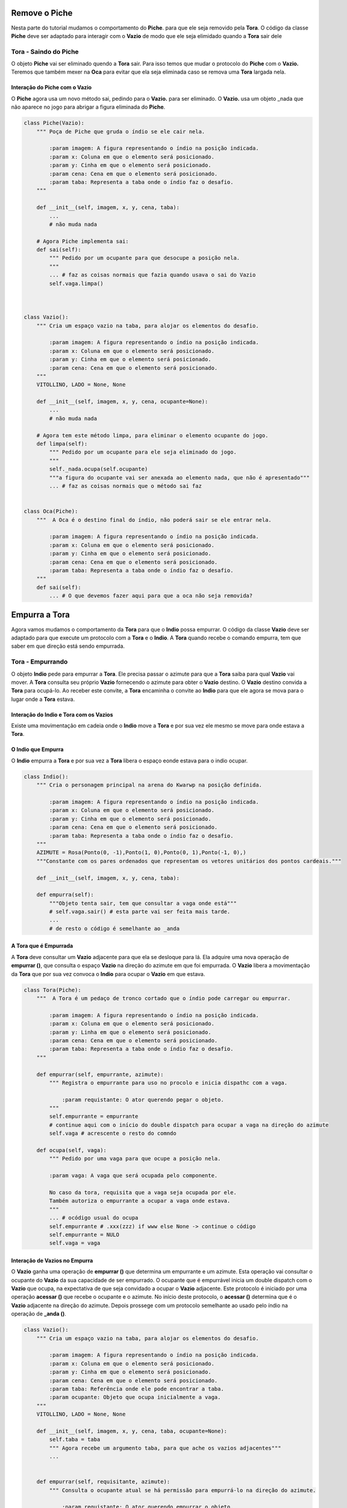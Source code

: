 .. Jogo para ensino de programação Python.
    Changelog
    ---------
    .. versionadded::    20.08.b0
        Tira o Piche.

.. _tira_piche:

Remove o Piche
======================

Nesta parte do tutorial mudamos o comportamento do **Piche**.
para que ele seja removido pela **Tora**.
O código da classe **Piche** deve ser adaptado para interagir com o **Vazio**
de modo que ele seja elimidado quando a **Tora** sair dele

.. seealso::
 Este código é uma modificação do código descrito em :ref:`tora_partes`.
 
.. _tora_piche:

Tora - Saindo do Piche
-----------------------------

O objeto **Piche** vai ser eliminado quendo a **Tora** sair.
Para isso temos que mudar o protocolo do **Piche** com o **Vazio.**
Teremos que também mexer na **Oca** para evitar que ela seja
eliminada caso se remova uma **Tora** largada nela.

Interação do Piche com o Vazio
^^^^^^^^^^^^^^^^^^^^^^^^^^^^^^^^^^^^^

O **Piche** agora usa um novo método sai, pedindo para o **Vazio.** para ser eliminado.
O **Vazio.** usa um objeto _nada que não aparece no jogo para abrigar a figura eliminada do **Piche**.

.. mermaid ::

    sequenceDiagram
        participant Indio
        participant Tora
        participant Piche
        participant Vazio
        Indio->>Tora: largar # pede para sair
        Note left of Tora: Tora largada <br/>no Piche
        Indio->>Tora: pegar # pede para sair
        Note left of Tora: Tora removida <br/>do Piche
        Tora->>Piche: sai
        Note right of Piche: Piche agora <br/>requer remoção
        Piche->>Vazio: limpa
        Vazio->>Vazio: _nada.ocupa(ocupante)
        Note left of Vazio: Piche anexado <br/>ao nada some

.. seealso ::
 O resto do código do Piche e do Vazio estão em :ref:`tora_partes`


.. code :: python


    class Piche(Vazio):
        """ Poça de Piche que gruda o índio se ele cair nela.

            :param imagem: A figura representando o índio na posição indicada.
            :param x: Coluna em que o elemento será posicionado.
            :param y: Cinha em que o elemento será posicionado.
            :param cena: Cena em que o elemento será posicionado.
            :param taba: Representa a taba onde o índio faz o desafio.
        """
    
        def __init__(self, imagem, x, y, cena, taba):
            ...
            # não muda nada
            
        # Agora Piche implementa sai:
        def sai(self):
            """ Pedido por um ocupante para que desocupe a posição nela.
            """
            ... # faz as coisas normais que fazia quando usava o sai do Vazio
            self.vaga.limpa()
                


    class Vazio():
        """ Cria um espaço vazio na taba, para alojar os elementos do desafio.

            :param imagem: A figura representando o índio na posição indicada.
            :param x: Coluna em que o elemento será posicionado.
            :param y: Cinha em que o elemento será posicionado.
            :param cena: Cena em que o elemento será posicionado.
        """
        VITOLLINO, LADO = None, None
        
        def __init__(self, imagem, x, y, cena, ocupante=None):
            ...
            # não muda nada

        # Agora tem este método limpa, para eliminar o elemento ocupante do jogo.
        def limpa(self):
            """ Pedido por um ocupante para ele seja eliminado do jogo.
            """
            self._nada.ocupa(self.ocupante)
            """a figura do ocupante vai ser anexada ao elemento nada, que não é apresentado"""
            ... # faz as coisas normais que o método sai faz


    class Oca(Piche):
        """  A Oca é o destino final do índio, não poderá sair se ele entrar nela.
        
            :param imagem: A figura representando o índio na posição indicada.
            :param x: Coluna em que o elemento será posicionado.
            :param y: Cinha em que o elemento será posicionado.
            :param cena: Cena em que o elemento será posicionado.
            :param taba: Representa a taba onde o índio faz o desafio.
        """
        def sai(self):
            ... # O que devemos fazer aqui para que a oca não seja removida?

Empurra a Tora
======================

Agora vamos mudamos o comportamento da **Tora** para que o **Indio** possa empurrar.
O código da classe **Vazio** deve ser adaptado para que execute um protocolo com
a **Tora** e o **Indio**. A **Tora** quando recebe o comando empurra, tem que saber
em que direção está sendo empurrada.


.. seealso::
 Este código é uma modificação do código descrito em :ref:`tora_partes`.
 
.. _tora_empurra:

Tora - Empurrando
-----------------------------

O objeto **Indio** pede para empurrar a **Tora**.
Ele precisa passar o azimute para que a **Tora** saiba para qual **Vazio** vai mover.
A **Tora** consulta seu próprio **Vazio** fornecendo o azimute para obter o **Vazio** destino.
O **Vazio** destino convida a **Tora** para ocupá-lo. Ao receber este convite, a **Tora** encaminha
o convite ao **Indio** para que ele agora se mova para o lugar onde a **Tora** estava.


Interação do Indio e Tora com os Vazios
^^^^^^^^^^^^^^^^^^^^^^^^^^^^^^^^^^^^^^^

Existe uma movimentação em cadeia onde o **Indio** move a **Tora** e por sua vez
ele mesmo se move para onde estava a **Tora**.

.. mermaid ::

    sequenceDiagram
        participant Indio
        participant Tora
        participant Vazio[tora]
        participant Vazio[azimute]
        Indio->>Tora: empurrar(self, azimute) # pede para sair
        Note left of Tora: Tora empurrada <br/>neste azimute
        Tora->>Vazio[tora]: acessar(self,azimute)
        Note right of Tora: Tora consulta <br/>seu Vazio
        Vazio[tora]->>Vazio[azimute]: acessa(ocupante)
        Note right of Vazio[tora]: Vazio consulta <br/>neste azimute
        Vazio[azimute]->>Tora: ocupa(self)
        Note right of Tora: Vazio convida <br/>a ocupar
        Tora->>Indio: ocupa(self.vaga)
        Note right of Indio: Tora convida <br/>a ocupar

O Indio que Empurra
^^^^^^^^^^^^^^^^^^^^^^^^^^^^^^^^^^^^^^^

O **Indio** empurra a **Tora** e por sua vez
a **Tora** libera o espaço eonde estava para o indio ocupar.

.. mermaid ::

    sequenceDiagram
        participant Indio
        participant Tora
        Indio->>Tora: empurrar(self, azimute) # pede para sair
        Note left of Tora: Tora empurrada <br/>neste azimute
        Tora->>Indio: ocupa(self.vaga)
        Note right of Indio: Tora convida <br/>a ocupar

.. code :: python


    class Indio():
        """ Cria o personagem principal na arena do Kwarwp na posição definida.

            :param imagem: A figura representando o índio na posição indicada.
            :param x: Coluna em que o elemento será posicionado.
            :param y: Cinha em que o elemento será posicionado.
            :param cena: Cena em que o elemento será posicionado.
            :param taba: Representa a taba onde o índio faz o desafio.
        """
        AZIMUTE = Rosa(Ponto(0, -1),Ponto(1, 0),Ponto(0, 1),Ponto(-1, 0),)
        """Constante com os pares ordenados que representam os vetores unitários dos pontos cardeais."""
        
        def __init__(self, imagem, x, y, cena, taba):

        def empurra(self):
            """Objeto tenta sair, tem que consultar a vaga onde está"""
            # self.vaga.sair() # esta parte vai ser feita mais tarde.
            ...
            # de resto o código é semelhante ao _anda


A Tora que é Empurrada
^^^^^^^^^^^^^^^^^^^^^^^^^^^^^^^^^^^^^^^

A **Tora** deve consultar um **Vazio** adjacente para que ela se desloque para lá.
Ela adquire uma nova operação de **empurrar ()**, que consulta o espaço **Vazio**
na direção do azimute em que foi empurrada. O **Vazio** libera a movimentação da  
**Tora** que por sua vez convoca o **Indio** para ocupar o **Vazio** em que estava.

.. mermaid ::

    sequenceDiagram
        participant Tora
        participant Vazio[tora]
        participant Vazio[azimute]
        Tora->>Vazio[tora]: acessar(self,azimute)
        Note right of Tora: Tora consulta <br/>seu Vazio
        Vazio[tora]->>Vazio[azimute]: acessa(ocupante)
        Note right of Vazio[tora]: Vazio consulta <br/>neste azimute
        Vazio[azimute]->>Tora: ocupa(self)
        Note right of Tora: Vazio convida <br/>a ocupar


.. code :: python


    class Tora(Piche):
        """  A Tora é um pedaço de tronco cortado que o índio pode carregar ou empurrar.
        
            :param imagem: A figura representando o índio na posição indicada.
            :param x: Coluna em que o elemento será posicionado.
            :param y: Linha em que o elemento será posicionado.
            :param cena: Cena em que o elemento será posicionado.
            :param taba: Representa a taba onde o índio faz o desafio.
        """
            
        def empurrar(self, empurrante, azimute):
            """ Registra o empurrante para uso no procolo e inicia dispathc com a vaga.

                :param requistante: O ator querendo pegar o objeto.
            """
            self.empurrante = empurrante
            # continue aqui com o início do double dispatch para ocupar a vaga na direção do azimute
            self.vaga # acrescente o resto do comndo
            
        def ocupa(self, vaga):
            """ Pedido por uma vaga para que ocupe a posição nela.
            
            :param vaga: A vaga que será ocupada pelo componente.

            No caso da tora, requisita que a vaga seja ocupada por ele.
            Também autoriza o empurrante a ocupar a vaga onde estava.
            """
            ... # ocódigo usual do ocupa
            self.empurrante # .xxx(zzz) if www else None -> continue o código
            self.empurrante = NULO
            self.vaga = vaga


Interação de Vazios no Empurra
^^^^^^^^^^^^^^^^^^^^^^^^^^^^^^^^^^^^^^^

O **Vazio** ganha uma operação de **empurrar ()** que determina um empurrante e um azimute.
Esta operação vai consultar o ocupante do **Vazio** da sua capacidade de ser empurrado.
O ocupante que é empurrável inicia um double dispatch com o **Vazio** que ocupa,
na expectativa de que seja convidado a ocupar o **Vazio** adjacente. Este protocolo é iniciado
por uma operação **acessar ()** que recebe o ocupante e o azimute.
No início deste protocolo, o **acessar ()** determina que é o **Vazio** adjacente na
direção do azimute. Depois prossege com um protocolo semelhante ao usado pelo índio
na operação de **_anda ()**.

.. mermaid ::

    sequenceDiagram
        participant Vazio[tora]
        participant Vazio[azimute]
        participant Tora
        Vazio[tora]->>Vazio[azimute]: acessa(ocupante)
        Note right of Vazio[tora]: Vazio consulta <br/>neste azimute
        Vazio[azimute]->>Tora: ocupa(self)
        Note right of Vazio[azimute]: Vazio convida <br/>a ocupar


.. code :: python

    class Vazio():
        """ Cria um espaço vazio na taba, para alojar os elementos do desafio.

            :param imagem: A figura representando o índio na posição indicada.
            :param x: Coluna em que o elemento será posicionado.
            :param y: Cinha em que o elemento será posicionado.
            :param cena: Cena em que o elemento será posicionado.
            :param taba: Referência onde ele pode encontrar a taba.
            :param ocupante: Objeto que ocupa inicialmente a vaga.
        """
        VITOLLINO, LADO = None, None
        
        def __init__(self, imagem, x, y, cena, taba, ocupante=None):
            self.taba = taba
            """ Agora recebe um argumento taba, para que ache os vazios adjacentes"""
            ...

        
        def empurrar(self, requisitante, azimute):
            """ Consulta o ocupante atual se há permissão para empurrá-lo na direção do azimute.

                :param requistante: O ator querendo empurrar o objeto.
                :param azimute: A direção que se quer empurrar  o ocupante.
            """
            self.ocupante.empurrar(requisitante, azimute)        

        def acessar(self, ocupante, azimute):
            """ Obtém o Vazio adjacente na direção dada pelo azimute e envio ocupante para lá.
            """
            destino = (self.posicao[0]+azimute.x, self.posicao[1]+azimute.y)
            """A posição para onde o índio vai depende do vetor de azimute corrente"""
            ... # o resto é semelhante ao código do _anda no Índio

